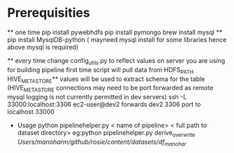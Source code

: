 * Prerequisities
    ** one time
        pip install pywebhdfs
        pip install pymongo
        brew install mysql **
        pip install MysqlDB-python ( mayneed mysql install for some libraries hence above mysql is required)

    ** every time
        change config_utils.py to reflect values on server you are using for building pipeline first time
        script will pull data from HDFS_PATH
        HIVE_METASTORE** values will be used to extract schema for the table
        (HIVE_METASTORE connections may need to be  port forwarded as remote mysql logging is not currently permitted in dev servers)
        ssh -L 33000:localhost:3306 ec2-user@dev2 forwards dev2 3306 port to localhost 33000


    * Usage
     python pipelinehelper.py < name of pipeline> < full path to dataset directory>
     eg:python pipelinehelper.py derive_overwrite /Users/manoharm/github/rosie/content/datasets/df_manohar/
